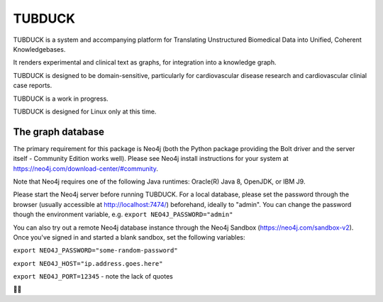 TUBDUCK
=======

TUBDUCK is a system and accompanying platform for Translating Unstructured Biomedical Data into Unified, Coherent 
Knowledgebases. 

It renders experimental and clinical text as graphs, for integration into a knowledge graph. 

TUBDUCK is designed to be domain-sensitive, particularly for cardiovascular disease research and cardiovascular clinial case reports.

TUBDUCK is a work in progress.

TUBDUCK is designed for Linux only at this time.

The graph database
-------- 
The primary requirement for this package is Neo4j (both the Python package providing the Bolt driver and the server itself - Community Edition works well).
Please see Neo4j install instructions for your system at https://neo4j.com/download-center/#community.

Note that Neo4j requires one of the following Java runtimes: Oracle(R) Java 8, OpenJDK, or IBM J9. 

Please start the Neo4j server before running TUBDUCK. For a local database, please set the password through the browser (usually accessible at http://localhost:7474/) beforehand, ideally to "admin". You can change the password though the environment variable, e.g. 
``export NEO4J_PASSWORD="admin"``

You can also try out a remote Neo4j database instance through the Neo4j Sandbox (https://neo4j.com/sandbox-v2). Once you've signed in and started a blank sandbox, set the following variables:

``export NEO4J_PASSWORD="some-random-password"``

``export NEO4J_HOST="ip.address.goes.here"``

``export NEO4J_PORT=12345`` - note the lack of quotes



🛁🦆
